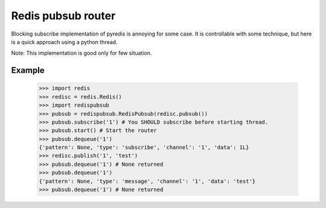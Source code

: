 Redis pubsub router
~~~~~~~~~~~~~~~~~~~

Blocking subscribe implementation of pyredis is annoying for some case.
It is controllable with some technique, but here is a quick approach using
a python thread.

Note: This implementation is good only for few situation.

Example
-------

    >>> import redis
    >>> redisc = redis.Redis()
    >>> import redispubsub
    >>> pubsub = redispubsub.RedisPubsub(redisc.pubsub())
    >>> pubsub.subscribe('1') # You SHOULD subscribe before starting thread.
    >>> pubsub.start() # Start the router
    >>> pubsub.dequeue('1')
    {'pattern': None, 'type': 'subscribe', 'channel': '1', 'data': 1L}
    >>> redisc.publish('1', 'test')
    >>> pubsub.dequeue('1') # None returned
    >>> pubsub.dequeue('1')
    {'pattern': None, 'type': 'message', 'channel': '1', 'data': 'test'}
    >>> pubsub.dequeue('1') # None returned
